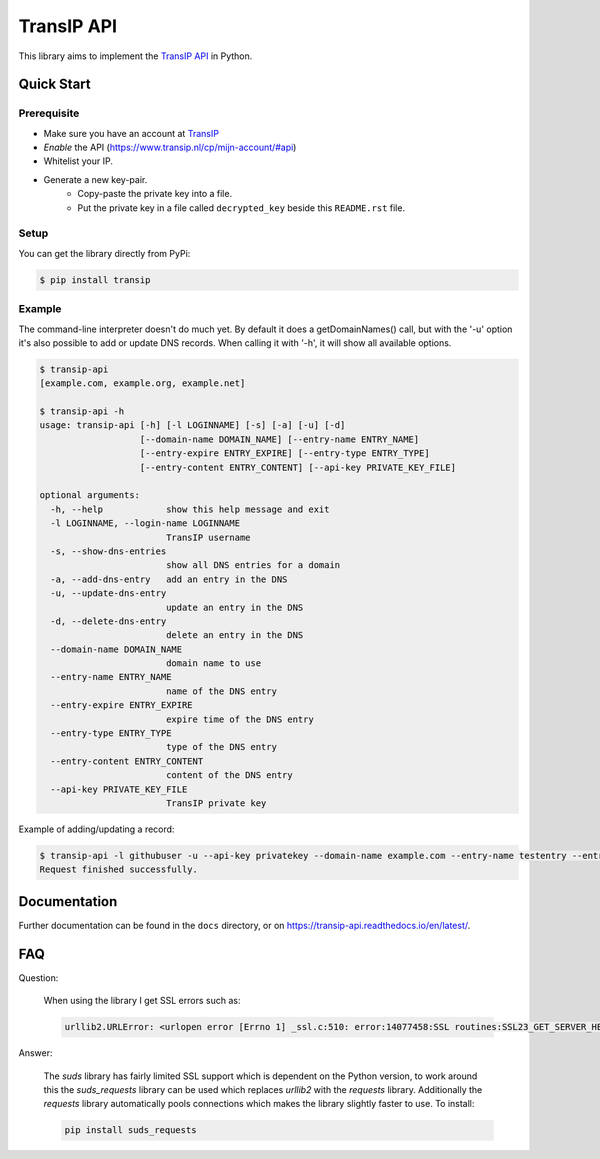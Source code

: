 ===========
TransIP API
===========

|Build Status| |Docs Status|

.. |Build Status| image:: https://travis-ci.org/benkonrath/transip-api.svg?branch=master
   :target: https://travis-ci.org/benkonrath/transip-api
   :alt: Build Status
.. |Docs Status| image:: https://readthedocs.org/projects/transip-api/badge/?version=latest
   :target: https://transip-api.readthedocs.io/en/latest/?badge=latest
   :alt: Documentation Status

This library aims to implement the `TransIP API`_ in Python.

Quick Start
===========

Prerequisite
------------

* Make sure you have an account at TransIP_
* *Enable* the API (https://www.transip.nl/cp/mijn-account/#api)
* Whitelist your IP.
* Generate a new key-pair.
	+ Copy-paste the private key into a file.
	+ Put the private key in a file called ``decrypted_key`` beside this ``README.rst`` file.

Setup
-----

You can get the library directly from PyPi:

.. code-block::

    $ pip install transip

Example
-------

The command-line interpreter doesn't do much yet. By default it does a
getDomainNames() call, but with the '-u' option it's also possible to add or
update DNS records. When calling it with '-h', it will show all available options.

.. code-block::

	$ transip-api
	[example.com, example.org, example.net]

	$ transip-api -h
	usage: transip-api [-h] [-l LOGINNAME] [-s] [-a] [-u] [-d]
	                   [--domain-name DOMAIN_NAME] [--entry-name ENTRY_NAME]
	                   [--entry-expire ENTRY_EXPIRE] [--entry-type ENTRY_TYPE]
	                   [--entry-content ENTRY_CONTENT] [--api-key PRIVATE_KEY_FILE]

	optional arguments:
	  -h, --help            show this help message and exit
	  -l LOGINNAME, --login-name LOGINNAME
	                        TransIP username
	  -s, --show-dns-entries
	                        show all DNS entries for a domain
	  -a, --add-dns-entry   add an entry in the DNS
	  -u, --update-dns-entry
	                        update an entry in the DNS
	  -d, --delete-dns-entry
	                        delete an entry in the DNS
	  --domain-name DOMAIN_NAME
	                        domain name to use
	  --entry-name ENTRY_NAME
	                        name of the DNS entry
	  --entry-expire ENTRY_EXPIRE
	                        expire time of the DNS entry
	  --entry-type ENTRY_TYPE
	                        type of the DNS entry
	  --entry-content ENTRY_CONTENT
	                        content of the DNS entry
          --api-key PRIVATE_KEY_FILE
                                TransIP private key


Example of adding/updating a record:

.. code-block::

	$ transip-api -l githubuser -u --api-key privatekey --domain-name example.com --entry-name testentry --entry-expire 86400 --entry-type A --entry-content 127.0.0.1
	Request finished successfully.


Documentation
=============

Further documentation can be found in the ``docs`` directory, or on https://transip-api.readthedocs.io/en/latest/.

.. _virtualenv: http://virtualenv.org/
.. _TransIP: https://www.transip.nl/cp/
.. _`TransIP API`: https://www.transip.eu/transip/api/

FAQ
===

Question:

    When using the library I get SSL errors such as:

    .. code-block::

        urllib2.URLError: <urlopen error [Errno 1] _ssl.c:510: error:14077458:SSL routines:SSL23_GET_SERVER_HELLO:tlsv1 unrecognized name>

Answer:

    The `suds` library has fairly limited SSL support which is dependent on the Python version, to work around this the `suds_requests` library can be used which replaces `urllib2` with the `requests` library. Additionally the `requests` library automatically pools connections which makes the library slightly faster to use.
    To install:

    .. code-block::

       pip install suds_requests

